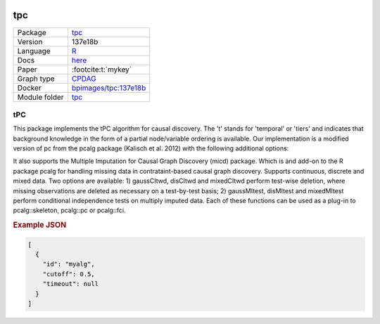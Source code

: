 


    .. meta::
        :title: tPC 
        :description: This package implements the tPC algorithm for causal discovery. The 't' stands for 'temporal' or 'tiers' and indicates that background knowledge in the form of a partial node/variable ordering is available.
    

.. _tpc: 

tpc 
*******



.. list-table:: 

   * - Package
     - `tpc <https://github.com/bips-hb/tpc>`__
   * - Version
     - 137e18b
   * - Language
     - `R <https://www.r-project.org/>`__
   * - Docs
     - `here <https://github.com/bips-hb/tpc>`__
   * - Paper
     - :footcite:t:`mykey`
   * - Graph type
     - `CPDAG <https://search.r-project.org/CRAN/refmans/pcalg/html/dag2cpdag.html>`__
   * - Docker 
     - `bpimages/tpc:137e18b <https://hub.docker.com/r/bpimages/tpc/tags>`__

   * - Module folder
     - `tpc <https://github.com/felixleopoldo/benchpress/tree/master/workflow/rules/structure_learning_algorithms/tpc>`__



tPC 
-------


This package implements the tPC algorithm for causal discovery. The 't' stands for 'temporal' or 'tiers' and indicates that background knowledge in the form of a partial node/variable ordering is available. Our implementation is a modified version of pc from the pcalg package (Kalisch et al. 2012) with the following additional options:

It also supports the Multiple Imputation for Causal Graph Discovery (micd) package.
Which is and add-on to the R package pcalg for handling missing data in contrataint-based causal graph discovery. Supports continuous, discrete and mixed data. Two options are available: 1) gaussCItwd, disCItwd and mixedCItwd perform test-wise deletion, where missing observations are deleted as necessary on a test-by-test basis; 2) gaussMItest, disMItest and mixedMItest perform conditional independence tests on multiply imputed data. Each of these functions can be used as a plug-in to pcalg::skeleton, pcalg::pc or pcalg::fci.



.. rubric:: Example JSON


.. code-block:: json


    [
      {
        "id": "myalg",
        "cutoff": 0.5,
        "timeout": null
      }
    ]

.. footbibliography::

